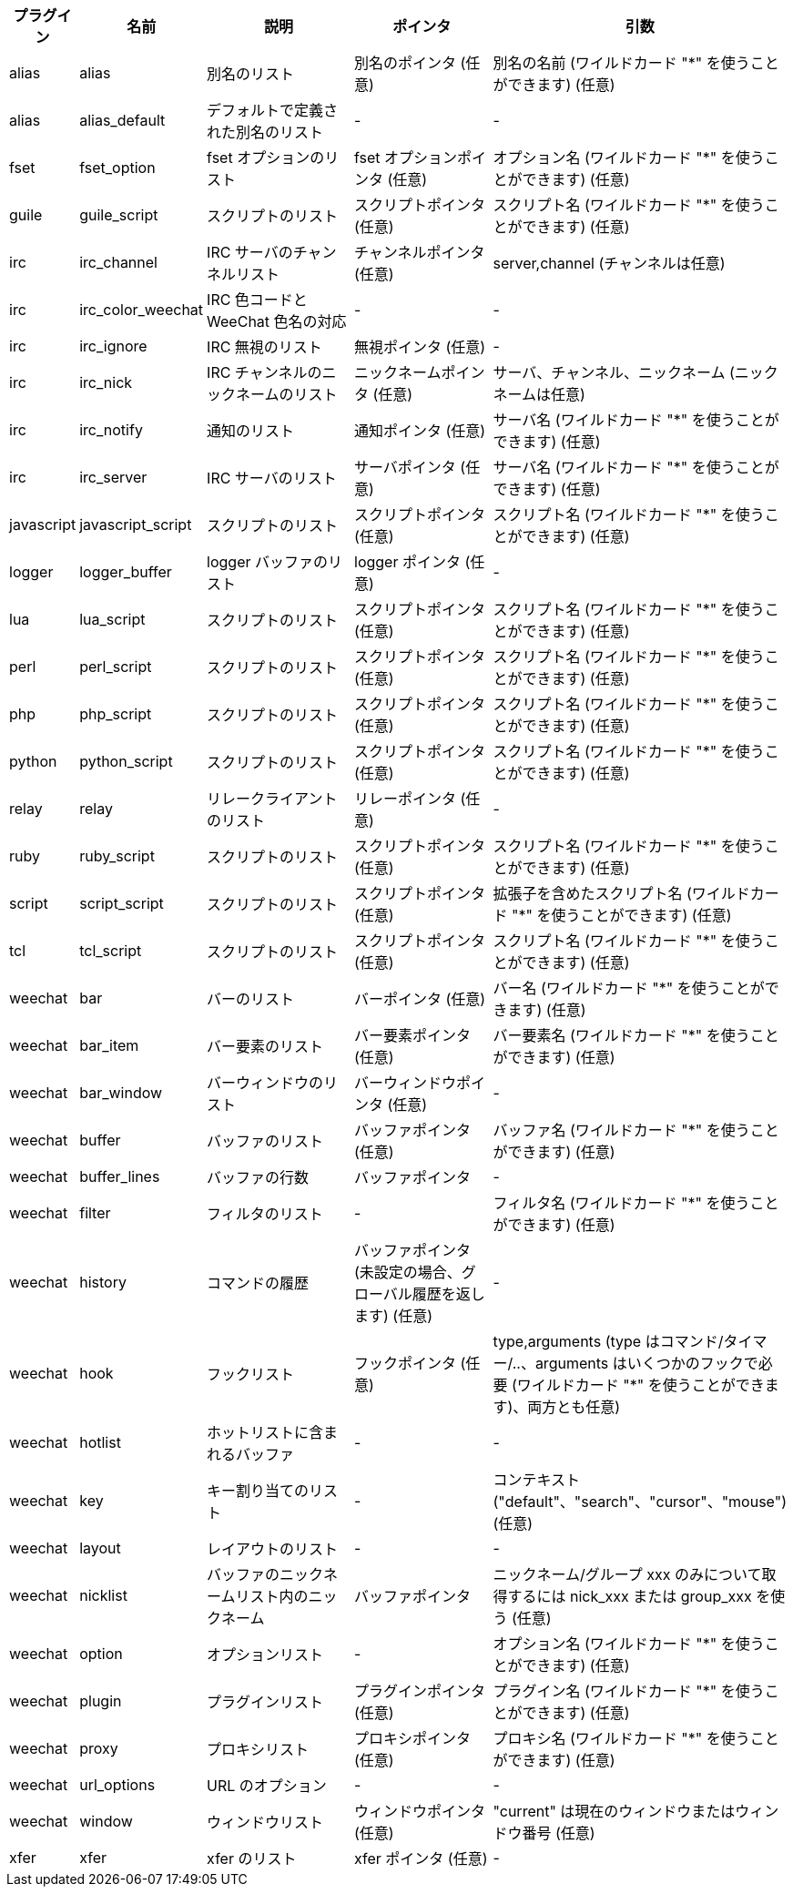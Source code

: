 //
// This file is auto-generated by script docgen.py.
// DO NOT EDIT BY HAND!
//
[width="100%",cols="^1,^2,5,5,5",options="header"]
|===
| プラグイン | 名前 | 説明 | ポインタ | 引数

| alias | alias | 別名のリスト | 別名のポインタ (任意) | 別名の名前 (ワイルドカード "*" を使うことができます) (任意)

| alias | alias_default | デフォルトで定義された別名のリスト | - | -

| fset | fset_option | fset オプションのリスト | fset オプションポインタ (任意) | オプション名 (ワイルドカード "*" を使うことができます) (任意)

| guile | guile_script | スクリプトのリスト | スクリプトポインタ (任意) | スクリプト名 (ワイルドカード "*" を使うことができます) (任意)

| irc | irc_channel | IRC サーバのチャンネルリスト | チャンネルポインタ (任意) | server,channel (チャンネルは任意)

| irc | irc_color_weechat | IRC 色コードと WeeChat 色名の対応 | - | -

| irc | irc_ignore | IRC 無視のリスト | 無視ポインタ (任意) | -

| irc | irc_nick | IRC チャンネルのニックネームのリスト | ニックネームポインタ (任意) | サーバ、チャンネル、ニックネーム (ニックネームは任意)

| irc | irc_notify | 通知のリスト | 通知ポインタ (任意) | サーバ名 (ワイルドカード "*" を使うことができます) (任意)

| irc | irc_server | IRC サーバのリスト | サーバポインタ (任意) | サーバ名 (ワイルドカード "*" を使うことができます) (任意)

| javascript | javascript_script | スクリプトのリスト | スクリプトポインタ (任意) | スクリプト名 (ワイルドカード "*" を使うことができます) (任意)

| logger | logger_buffer | logger バッファのリスト | logger ポインタ (任意) | -

| lua | lua_script | スクリプトのリスト | スクリプトポインタ (任意) | スクリプト名 (ワイルドカード "*" を使うことができます) (任意)

| perl | perl_script | スクリプトのリスト | スクリプトポインタ (任意) | スクリプト名 (ワイルドカード "*" を使うことができます) (任意)

| php | php_script | スクリプトのリスト | スクリプトポインタ (任意) | スクリプト名 (ワイルドカード "*" を使うことができます) (任意)

| python | python_script | スクリプトのリスト | スクリプトポインタ (任意) | スクリプト名 (ワイルドカード "*" を使うことができます) (任意)

| relay | relay | リレークライアントのリスト | リレーポインタ (任意) | -

| ruby | ruby_script | スクリプトのリスト | スクリプトポインタ (任意) | スクリプト名 (ワイルドカード "*" を使うことができます) (任意)

| script | script_script | スクリプトのリスト | スクリプトポインタ (任意) | 拡張子を含めたスクリプト名 (ワイルドカード "*" を使うことができます) (任意)

| tcl | tcl_script | スクリプトのリスト | スクリプトポインタ (任意) | スクリプト名 (ワイルドカード "*" を使うことができます) (任意)

| weechat | bar | バーのリスト | バーポインタ (任意) | バー名 (ワイルドカード "*" を使うことができます) (任意)

| weechat | bar_item | バー要素のリスト | バー要素ポインタ (任意) | バー要素名 (ワイルドカード "*" を使うことができます) (任意)

| weechat | bar_window | バーウィンドウのリスト | バーウィンドウポインタ (任意) | -

| weechat | buffer | バッファのリスト | バッファポインタ (任意) | バッファ名 (ワイルドカード "*" を使うことができます) (任意)

| weechat | buffer_lines | バッファの行数 | バッファポインタ | -

| weechat | filter | フィルタのリスト | - | フィルタ名 (ワイルドカード "*" を使うことができます) (任意)

| weechat | history | コマンドの履歴 | バッファポインタ (未設定の場合、グローバル履歴を返します) (任意) | -

| weechat | hook | フックリスト | フックポインタ (任意) | type,arguments (type はコマンド/タイマー/..、arguments はいくつかのフックで必要 (ワイルドカード "*" を使うことができます)、両方とも任意)

| weechat | hotlist | ホットリストに含まれるバッファ | - | -

| weechat | key | キー割り当てのリスト | - | コンテキスト ("default"、"search"、"cursor"、"mouse") (任意)

| weechat | layout | レイアウトのリスト | - | -

| weechat | nicklist | バッファのニックネームリスト内のニックネーム | バッファポインタ | ニックネーム/グループ xxx のみについて取得するには nick_xxx または group_xxx を使う (任意)

| weechat | option | オプションリスト | - | オプション名 (ワイルドカード "*" を使うことができます) (任意)

| weechat | plugin | プラグインリスト | プラグインポインタ (任意) | プラグイン名 (ワイルドカード "*" を使うことができます) (任意)

| weechat | proxy | プロキシリスト | プロキシポインタ (任意) | プロキシ名 (ワイルドカード "*" を使うことができます) (任意)

| weechat | url_options | URL のオプション | - | -

| weechat | window | ウィンドウリスト | ウィンドウポインタ (任意) | "current" は現在のウィンドウまたはウィンドウ番号 (任意)

| xfer | xfer | xfer のリスト | xfer ポインタ (任意) | -

|===
